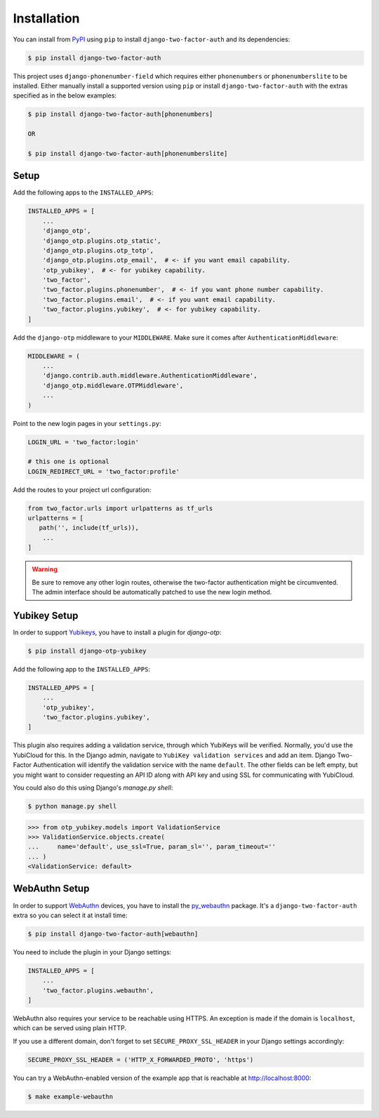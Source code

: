 Installation
============

You can install from PyPI_ using ``pip`` to install ``django-two-factor-auth``
and its dependencies:

.. code-block:: console

    $ pip install django-two-factor-auth

This project uses ``django-phonenumber-field`` which requires either ``phonenumbers``
or ``phonenumberslite`` to be installed. Either manually install a supported version
using ``pip`` or install ``django-two-factor-auth`` with the extras specified as in
the below examples:

.. code-block:: console

    $ pip install django-two-factor-auth[phonenumbers]

    OR

    $ pip install django-two-factor-auth[phonenumberslite]

Setup
-----

Add the following apps to the ``INSTALLED_APPS``:

.. code-block:: python

    INSTALLED_APPS = [
        ...
        'django_otp',
        'django_otp.plugins.otp_static',
        'django_otp.plugins.otp_totp',
        'django_otp.plugins.otp_email',  # <- if you want email capability.
        'otp_yubikey',  # <- for yubikey capability.
        'two_factor',
        'two_factor.plugins.phonenumber',  # <- if you want phone number capability.
        'two_factor.plugins.email',  # <- if you want email capability.
        'two_factor.plugins.yubikey',  # <- for yubikey capability.
    ]

Add the ``django-otp`` middleware to your ``MIDDLEWARE``. Make sure
it comes after ``AuthenticationMiddleware``:

.. code-block:: python

    MIDDLEWARE = (
        ...
        'django.contrib.auth.middleware.AuthenticationMiddleware',
        'django_otp.middleware.OTPMiddleware',
        ...
    )

Point to the new login pages in your ``settings.py``:

.. code-block:: python

    LOGIN_URL = 'two_factor:login'

    # this one is optional
    LOGIN_REDIRECT_URL = 'two_factor:profile'

Add the routes to your project url configuration:

.. code-block:: python

    from two_factor.urls import urlpatterns as tf_urls
    urlpatterns = [
       path('', include(tf_urls)),
        ...
    ]

.. warning::
   Be sure to remove any other login routes, otherwise the two-factor
   authentication might be circumvented. The admin interface should be
   automatically patched to use the new login method.

Yubikey Setup
-------------

In order to support Yubikeys_, you have to install a plugin for `django-otp`:

.. code-block:: console

    $ pip install django-otp-yubikey

Add the following app to the ``INSTALLED_APPS``:

.. code-block:: python

    INSTALLED_APPS = [
        ...
        'otp_yubikey',
        'two_factor.plugins.yubikey',
    ]

This plugin also requires adding a validation service, through which YubiKeys
will be verified. Normally, you'd use the YubiCloud for this. In the Django
admin, navigate to ``YubiKey validation services`` and add an item. Django
Two-Factor Authentication will identify the validation service with the
name ``default``. The other fields can be left empty, but you might want to
consider requesting an API ID along with API key and using SSL for
communicating with YubiCloud.

You could also do this using Django's `manage.py shell`:

.. code-block:: console

    $ python manage.py shell

.. code-block:: python

    >>> from otp_yubikey.models import ValidationService
    >>> ValidationService.objects.create(
    ...     name='default', use_ssl=True, param_sl='', param_timeout=''
    ... )
    <ValidationService: default>

.. _webauthn-setup:

WebAuthn Setup
--------------

In order to support WebAuthn_ devices, you have to install the py_webauthn_ package.
It's a ``django-two-factor-auth`` extra so you can select it at install time:

.. code-block:: console

    $ pip install django-two-factor-auth[webauthn]

You need to include the plugin in your Django settings:

.. code-block:: python

    INSTALLED_APPS = [
        ...
        'two_factor.plugins.webauthn',
    ]

WebAuthn also requires your service to be reachable using HTTPS.
An exception is made if the domain is ``localhost``, which can be served using plain HTTP.

If you use a different domain, don't forget to set ``SECURE_PROXY_SSL_HEADER`` in your Django settings accordingly:

.. code-block:: python

    SECURE_PROXY_SSL_HEADER = ('HTTP_X_FORWARDED_PROTO', 'https')

You can try a WebAuthn-enabled version of the example app that is reachable at http://localhost:8000:

.. code-block:: console

    $ make example-webauthn

.. _PyPI: https://pypi.python.org/pypi/django-two-factor-auth
.. _Yubikeys: https://www.yubico.com/products/yubikey-hardware/
.. _WebAuthn: https://www.w3.org/TR/webauthn/
.. _py_webauthn: https://pypi.org/project/webauthn/
